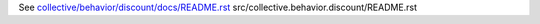 See `collective/behavior/discount/docs/README.rst <https://github.com/collective/collective.behavior.discount/blob/master/collective/behavior/discount/docs/README.rst>`_
src/collective.behavior.discount/README.rst
